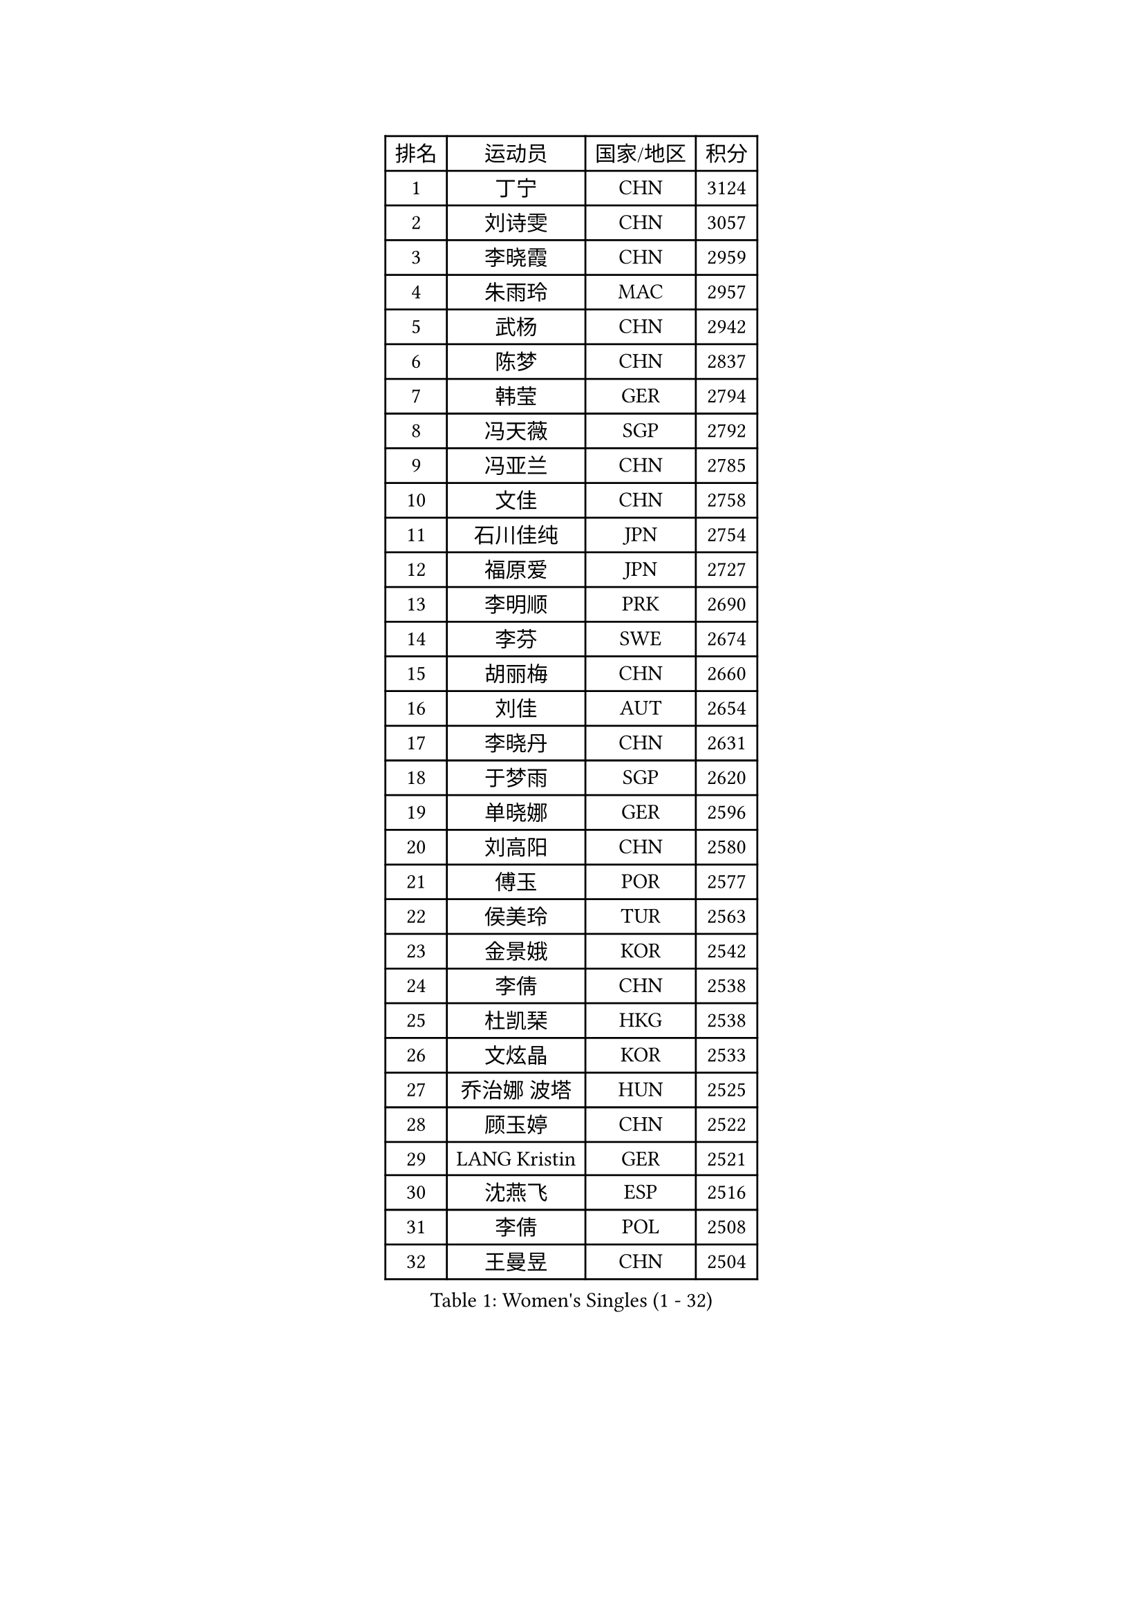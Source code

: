 
#set text(font: ("Courier New", "NSimSun"))
#figure(
  caption: "Women's Singles (1 - 32)",
    table(
      columns: 4,
      [排名], [运动员], [国家/地区], [积分],
      [1], [丁宁], [CHN], [3124],
      [2], [刘诗雯], [CHN], [3057],
      [3], [李晓霞], [CHN], [2959],
      [4], [朱雨玲], [MAC], [2957],
      [5], [武杨], [CHN], [2942],
      [6], [陈梦], [CHN], [2837],
      [7], [韩莹], [GER], [2794],
      [8], [冯天薇], [SGP], [2792],
      [9], [冯亚兰], [CHN], [2785],
      [10], [文佳], [CHN], [2758],
      [11], [石川佳纯], [JPN], [2754],
      [12], [福原爱], [JPN], [2727],
      [13], [李明顺], [PRK], [2690],
      [14], [李芬], [SWE], [2674],
      [15], [胡丽梅], [CHN], [2660],
      [16], [刘佳], [AUT], [2654],
      [17], [李晓丹], [CHN], [2631],
      [18], [于梦雨], [SGP], [2620],
      [19], [单晓娜], [GER], [2596],
      [20], [刘高阳], [CHN], [2580],
      [21], [傅玉], [POR], [2577],
      [22], [侯美玲], [TUR], [2563],
      [23], [金景娥], [KOR], [2542],
      [24], [李倩], [CHN], [2538],
      [25], [杜凯琹], [HKG], [2538],
      [26], [文炫晶], [KOR], [2533],
      [27], [乔治娜 波塔], [HUN], [2525],
      [28], [顾玉婷], [CHN], [2522],
      [29], [LANG Kristin], [GER], [2521],
      [30], [沈燕飞], [ESP], [2516],
      [31], [李倩], [POL], [2508],
      [32], [王曼昱], [CHN], [2504],
    )
  )#pagebreak()

#set text(font: ("Courier New", "NSimSun"))
#figure(
  caption: "Women's Singles (33 - 64)",
    table(
      columns: 4,
      [排名], [运动员], [国家/地区], [积分],
      [33], [木子], [CHN], [2499],
      [34], [#text(gray, "ZHAO Yan")], [CHN], [2498],
      [35], [LI Chunli], [NZL], [2498],
      [36], [佩特丽莎 索尔佳], [GER], [2497],
      [37], [KIM Hye Song], [PRK], [2491],
      [38], [李洁], [NED], [2489],
      [39], [陈幸同], [CHN], [2487],
      [40], [陈思羽], [TPE], [2477],
      [41], [石垣优香], [JPN], [2467],
      [42], [索菲亚 波尔卡诺娃], [AUT], [2464],
      [43], [NG Wing Nam], [HKG], [2463],
      [44], [PASKAUSKIENE Ruta], [LTU], [2463],
      [45], [梁夏银], [KOR], [2458],
      [46], [杨晓欣], [MON], [2457],
      [47], [伊丽莎白 萨玛拉], [ROU], [2455],
      [48], [徐孝元], [KOR], [2450],
      [49], [LIU Xi], [CHN], [2449],
      [50], [姜华珺], [HKG], [2446],
      [51], [RI Mi Gyong], [PRK], [2441],
      [52], [加藤美优], [JPN], [2439],
      [53], [伊藤美诚], [JPN], [2436],
      [54], [平野早矢香], [JPN], [2434],
      [55], [EKHOLM Matilda], [SWE], [2433],
      [56], [PARTYKA Natalia], [POL], [2431],
      [57], [田志希], [KOR], [2431],
      [58], [ABE Megumi], [JPN], [2430],
      [59], [SOLJA Amelie], [AUT], [2429],
      [60], [李恩姬], [KOR], [2428],
      [61], [妮娜 米特兰姆], [GER], [2420],
      [62], [陈可], [CHN], [2419],
      [63], [YOON Sunae], [KOR], [2418],
      [64], [LEE I-Chen], [TPE], [2417],
    )
  )#pagebreak()

#set text(font: ("Courier New", "NSimSun"))
#figure(
  caption: "Women's Singles (65 - 96)",
    table(
      columns: 4,
      [排名], [运动员], [国家/地区], [积分],
      [65], [VACENOVSKA Iveta], [CZE], [2415],
      [66], [PARK Youngsook], [KOR], [2413],
      [67], [SIBLEY Kelly], [ENG], [2411],
      [68], [张蔷], [CHN], [2411],
      [69], [PESOTSKA Margaryta], [UKR], [2410],
      [70], [FEHER Gabriela], [SRB], [2409],
      [71], [布里特 伊尔兰德], [NED], [2403],
      [72], [MADARASZ Dora], [HUN], [2402],
      [73], [KIM Jong], [PRK], [2401],
      [74], [JIA Jun], [CHN], [2400],
      [75], [吴佳多], [GER], [2399],
      [76], [#text(gray, "YAMANASHI Yuri")], [JPN], [2397],
      [77], [李佼], [NED], [2394],
      [78], [若宫三纱子], [JPN], [2392],
      [79], [MONTEIRO DODEAN Daniela], [ROU], [2388],
      [80], [李皓晴], [HKG], [2387],
      [81], [XIAN Yifang], [FRA], [2385],
      [82], [维多利亚 帕芙洛维奇], [BLR], [2385],
      [83], [倪夏莲], [LUX], [2384],
      [84], [RAKOVAC Lea], [CRO], [2381],
      [85], [佐藤瞳], [JPN], [2381],
      [86], [早田希娜], [JPN], [2377],
      [87], [萨比亚 温特], [GER], [2377],
      [88], [ZHU Chaohui], [CHN], [2376],
      [89], [#text(gray, "NONAKA Yuki")], [JPN], [2373],
      [90], [郑怡静], [TPE], [2371],
      [91], [LIU Xin], [CHN], [2371],
      [92], [GRZYBOWSKA-FRANC Katarzyna], [POL], [2370],
      [93], [PROKHOROVA Yulia], [RUS], [2370],
      [94], [伯纳黛特 斯佐科斯], [ROU], [2369],
      [95], [玛妮卡 巴特拉], [IND], [2366],
      [96], [森田美咲], [JPN], [2363],
    )
  )#pagebreak()

#set text(font: ("Courier New", "NSimSun"))
#figure(
  caption: "Women's Singles (97 - 128)",
    table(
      columns: 4,
      [排名], [运动员], [国家/地区], [积分],
      [97], [浜本由惟], [JPN], [2360],
      [98], [SILVA Yadira], [MEX], [2359],
      [99], [CHOI Moonyoung], [KOR], [2359],
      [100], [何卓佳], [CHN], [2358],
      [101], [GU Ruochen], [CHN], [2358],
      [102], [平野美宇], [JPN], [2357],
      [103], [TAN Wenling], [ITA], [2354],
      [104], [LIN Ye], [SGP], [2350],
      [105], [MAEDA Miyu], [JPN], [2349],
      [106], [LI Xue], [FRA], [2348],
      [107], [SHENG Dandan], [CHN], [2344],
      [108], [PENKAVOVA Katerina], [CZE], [2342],
      [109], [SO Eka], [JPN], [2341],
      [110], [LOVAS Petra], [HUN], [2337],
      [111], [李佳燚], [CHN], [2335],
      [112], [PARK Seonghye], [KOR], [2334],
      [113], [伊莲 埃万坎], [GER], [2333],
      [114], [张安], [USA], [2333],
      [115], [#text(gray, "DRINKHALL Joanna")], [ENG], [2332],
      [116], [车晓曦], [CHN], [2331],
      [117], [TIKHOMIROVA Anna], [RUS], [2329],
      [118], [森樱], [JPN], [2328],
      [119], [帖雅娜], [HKG], [2326],
      [120], [KREKINA Svetlana], [RUS], [2324],
      [121], [WANG Chen], [CHN], [2321],
      [122], [IACOB Camelia], [ROU], [2319],
      [123], [ZHOU Yihan], [SGP], [2317],
      [124], [NG Sock Khim], [MAS], [2316],
      [125], [MATSUDAIRA Shiho], [JPN], [2314],
      [126], [KHETKHUAN Tamolwan], [THA], [2308],
      [127], [#text(gray, "石贺净")], [KOR], [2306],
      [128], [KRAVCHENKO Marina], [ISR], [2303],
    )
  )